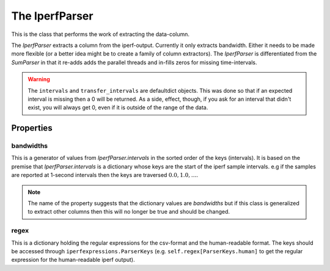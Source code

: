 The IperfParser
===============
.. module:: iperflexer.iperfparser

This is the class that performs the work of extracting the data-column.



The `IperfParser` extracts a column from the iperf-output. Currently it only extracts bandwidth. Either it needs to be made more flexible (or a better idea might be to create a family of column extractors). The `IperfParser` is differentiated from the `SumParser` in that it re-adds adds the parallel threads and in-fills zeros for missing time-intervals.

.. warning:: The ``intervals`` and ``transfer_intervals`` are defaultdict objects. This was done so that if an expected interval is missing then a 0 will be returned. As a side, effect, though, if you ask for an interval that didn't exist, you will always get 0, even if it is outside of the range of the data.

.. '

.. uml::

   IperfParser -|> BaseClass
   IperfParser : bandwidths
   IperfParser : regex
   IperfParser : intervals
   IperfParser : conversion
   IperfParser : filename(basename)
   IperfParser : reset()
   IperfParser : pipe(target)
   IperfParser : search(line)
   IperfParser : __call__(line)
   IperfParser : bandwidth(match)
   IperfParser : valid(match)

.. autosummary::
   :toctree: api

   IperfParser
   IperfParser.bandwidths
   IperfParser.transfers
   IperfParser.regex
   IperfParser.intervals
   IperfParser.conversion
   IperfParser.valid
   IperfParser.bandwidth
   IperfParser.__call__
   IperfParser.search
   IperfParser.pipe   
   IperfParser.reset


Properties
----------

bandwidths
~~~~~~~~~~

This is a generator of values from `IperfParser.intervals` in the sorted order of the keys (intervals). It is based on the premise that `IperfParser.intervals` is a dictionary whose keys are the start of the iperf sample intervals. e.g if the samples are reported at 1-second intervals then the keys are traversed :math:`0.0, 1.0,\ldots`.

.. note:: The name of the property suggests that the dictionary values are `bandwidths` but if this class is generalized to extract other columns then this will no longer be true and should be changed.

regex
~~~~~

This is a dictionary holding the regular expressions for the csv-format and the human-readable format. The keys should be accessed through ``iperfexpressions.ParserKeys`` (e.g. ``self.regex[ParserKeys.human]`` to get the regular expression for the human-readable iperf output).
   
